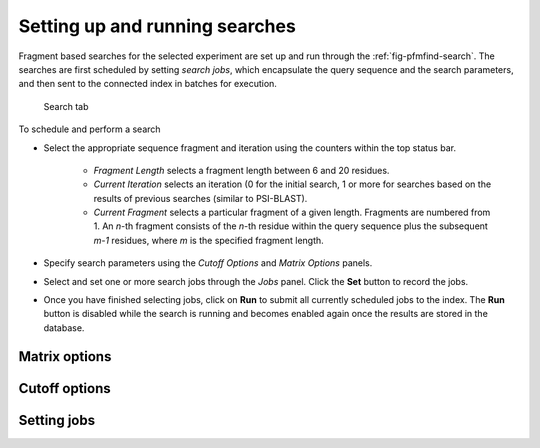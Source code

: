 .. _sec-gui-search:

Setting up and running searches
-------------------------------

Fragment based searches for the selected experiment are set up and run through
the :ref:`fig-pfmfind-search`. The searches are first scheduled by setting
*search jobs*, which encapsulate the query sequence and the search parameters,
and then sent to the connected index in batches for execution.

.. _fig-pfmfind-search:

.. figure:: pfmfind-gui-search.png
   :scale: 100 %
   :alt: PFMFind Search tab

   Search tab

To schedule and perform a search

* Select the appropriate sequence fragment and iteration using the counters
  within the top status bar.
    - *Fragment Length* selects a fragment length between 6 and 20 residues.
    - *Current Iteration* selects an iteration (0 for the initial search,
      1 or more for searches based on the results of previous searches (similar
      to PSI-BLAST).
    - *Current Fragment* selects a particular fragment of a given
      length. Fragments are numbered from 1. An *n*-th fragment consists of
      the *n*-th residue within the query sequence plus the subsequent *m-1*
      residues, where *m* is the specified fragment length.

* Specify search parameters using the *Cutoff Options* and *Matrix Options*
  panels.

* Select and set one or more search jobs through the *Jobs* panel. Click the
  **Set** button to record the jobs.

* Once you have finished selecting jobs, click on **Run** to submit all currently
  scheduled jobs to the index. The **Run** button is disabled while the search
  is running and becomes enabled again once the results are stored in the database.


Matrix options
^^^^^^^^^^^^^^


Cutoff options
^^^^^^^^^^^^^^

Setting jobs
^^^^^^^^^^^^
